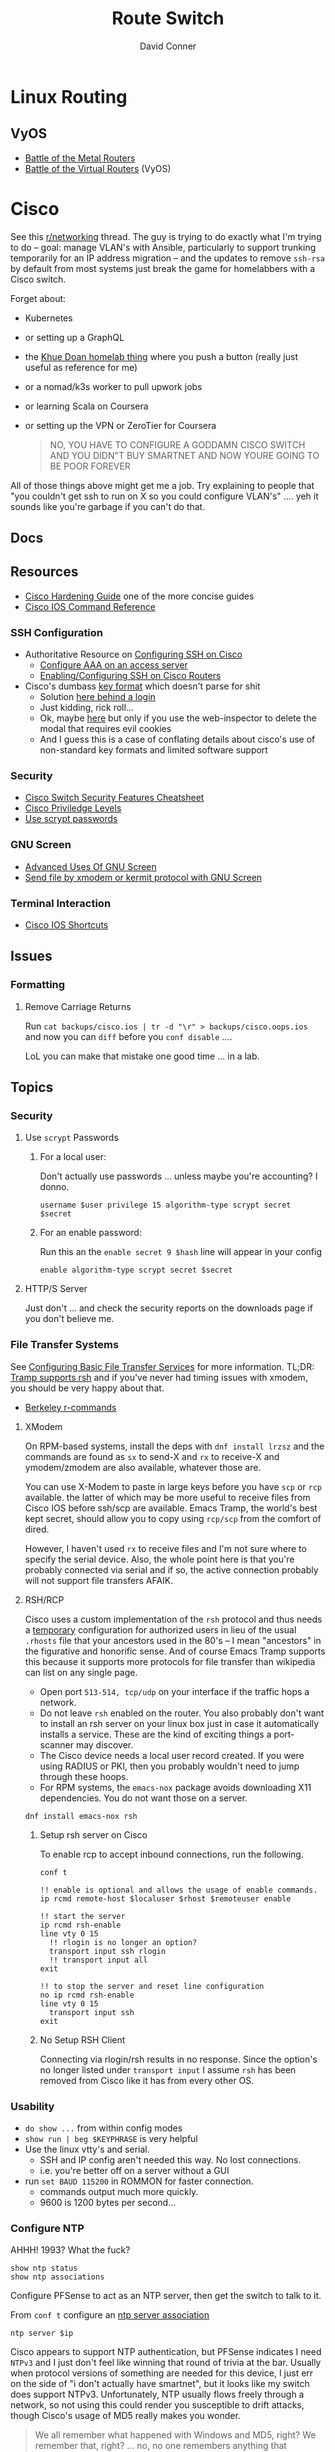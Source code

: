 :PROPERTIES:
:ID:       e967c669-79e5-4a1a-828e-3b1dfbec1d19
:END:
#+TITLE:     Route Switch
#+AUTHOR:    David Conner
#+EMAIL:     noreply@te.xel.io
#+DESCRIPTION: notes

* Linux Routing

** VyOS

+ [[https://blog.kroy.io/2019/11/21/battle-of-the-bare-metal-routers/][Battle of the Metal Routers]]
+ [[https://blog.kroy.io/2019/08/23/battle-of-the-virtual-routers/][Battle of the Virtual Routers]] (VyOS)

* Cisco

See this [[https://www.reddit.com/r/networking/comments/12lgpmv/issues_sshing_to_eveng_cisco_routers_from_ubuntu/][r/networking]] thread. The guy is trying to do exactly what I'm trying to
do -- goal: manage VLAN's with Ansible, particularly to support trunking
temporarily for an IP address migration -- and the updates to remove =ssh-rsa=
by default from most systems just break the game for homelabbers with a Cisco
switch.

Forget about:

+ Kubernetes
+ or setting up a GraphQL
+ the [[https://homelab.khuedoan.com/][Khue Doan homelab thing]] where you push a button (really just useful as
  reference for me)
+ or a nomad/k3s worker to pull upwork jobs
+ or learning Scala on Coursera
+ or setting up the VPN or ZeroTier for Coursera

  #+begin_quote
NO, YOU HAVE TO CONFIGURE A GODDAMN CISCO SWITCH AND YOU DIDN"T BUY SMARTNET AND
NOW YOURE GOING TO BE POOR FOREVER
  #+end_quote

All of those things above might get me a job. Try explaining to people that "you
couldn't get ssh to run on X so you could configure VLAN's" .... yeh it sounds
like you're garbage if you can't do that.

** Docs

** Resources

+ [[https://www.cisco.com/c/en/us/support/docs/ip/access-lists/13608-21.html#anc41][Cisco Hardening Guide]] one of the more concise guides
+ [[https://www.cisco.com/c/en/us/support/ios-nx-os-software/ios-15-0s/products-command-reference-list.html#anchor913][Cisco IOS Command Reference]]

*** SSH Configuration

+ Authoritative Resource on [[https://www.cisco.com/c/en/us/td/docs/switches/lan/catalyst2960/software/release/15-0_1_se/configuration/guide/scg2960/swauthen.html#68859][Configuring SSH on Cisco]]
  - [[https://www.cisco.com/c/en/us/support/docs/security-vpn/terminal-access-controller-access-control-system-tacacs-/10384-security.html][Configure AAA on an access server]]
  - [[https://www.firewall.cx/cisco-technical-knowledgebase/cisco-routers/1100-cisco-routers-ssh-support-configuration-rsa-key-generation.html][Enabling/Configuring SSH on Cisco Routers]]

+ Cisco's dumbass [[https://community.cisco.com/t5/network-access-control/checking-the-identity-of-a-router-with-its-rsa-key-fingerprint/td-p/2500568][key format]] which doesn't parse for shit
  - Solution [[https://www.google.com/url?sa=t&rct=j&q=&esrc=s&source=web&cd=&cad=rja&uact=8&ved=2ahUKEwjE2--o9vX_AhUJF1kFHR_EAl0QtwJ6BAgOEAI&url=https%3A%2F%2Fwww.youtube.com%2Fwatch%3Fv%3DdQw4w9WgXcQ&usg=AOvVaw0aHtehaphMhOCAkCydRLZU&opi=89978449][here behind a login]]
  - Just kidding, rick roll...
  - Ok, maybe [[https://learningnetwork.cisco.com/s/question/0D53i00000Kt5BZCAZ/where-is-the-rsa-fingerprint][here]] but only if you use the web-inspector to delete the modal
    that requires evil cookies
  - And I guess this is a case of conflating details about cisco's use of
    non-standard key formats and limited software support

*** Security

+ [[https://rayanfam.com/topics/cisco-switch-sec-cheatsheet/][Cisco Switch Security Features Cheatsheet]]
+ [[https://study-ccna.com/cisco-privilege-levels/][Cisco Priviledge Levels]]
+ [[https://community.cisco.com/t5/security-knowledge-base/why-you-should-be-using-scrypt-for-cisco-router-password-storage/ta-p/3157196][Use scrypt passwords]]

*** GNU Screen

+ [[https://yakking.branchable.com/posts/screen-advanced/][Advanced Uses Of GNU Screen]]
+ [[https://unix.stackexchange.com/questions/56614/send-file-by-xmodem-or-kermit-protocol-with-gnu-screen][Send file by xmodem or kermit protocol with GNU Screen]]

*** Terminal Interaction

+ [[https://etherealmind.com/cisco-ios-cli-shortcuts/][Cisco IOS Shortcuts]]

** Issues

*** Formatting

**** Remove Carriage Returns

Run =cat backups/cisco.ios | tr -d "\r" > backups/cisco.oops.ios= and now you
can =diff= before you =conf disable= ....

LoL you can make that mistake one good time ... in a lab.

** Topics
*** Security

**** Use =scrypt= Passwords

***** For a local user:

Don't actually use passwords ... unless maybe you're accounting? I donno.

#+begin_src ios
username $user privilege 15 algorithm-type scrypt secret $secret
#+end_src

***** For an enable password:

Run this an the =enable secret 9 $hash= line will appear in your config

#+begin_src ios
enable algorithm-type scrypt secret $secret
#+end_src

**** HTTP/S Server

Just don't ... and check the security reports on the downloads page if you don't
believe me.

*** File Transfer Systems

See [[https://www.cisco.com/c/en/us/td/docs/ios/fundamentals/configuration/guide/15_0s/cf_15_0S_book/cf_file-transfer.html][Configuring Basic File Transfer Services]] for more information. TL;DR: [[https://www.gnu.org/software/tramp/#Inline-methods][Tramp
supports rsh]] and if you've never had timing issues with xmodem, you should be
very happy about that.

+ [[https://en.wikipedia.org/wiki/Berkeley_r-commands][Berkeley r-commands]]

**** XModem

On RPM-based systems, install the deps with =dnf install lrzsz= and the commands
are found as =sx= to send-X and =rx= to receive-X and ymodem/zmodem are also
available, whatever those are.

You can use X-Modem to paste in large keys before you have =scp= or =rcp=
available. the latter of which may be more useful to receive files from Cisco
IOS before ssh/scp are available. Emacs Tramp, the world's best kept secret,
should allow you to copy using =rcp/scp= from the comfort of dired.

However, I haven't used =rx= to receive files and I'm not sure where to specify
the serial device. Also, the whole point here is that you're probably connected
via serial and if so, the active connection probably will not support file
transfers AFAIK.

**** RSH/RCP

Cisco uses a custom implementation of the =rsh= protocol and thus needs a
_temporary_ configuration for authorized users in lieu of the usual =.rhosts=
file that your ancestors used in the 80's -- I mean "ancestors" in the
figurative and honorific sense. And of course Emacs Tramp supports this because
it supports more protocols for file transfer than wikipedia can list on any
single page.

+ Open port =513-514, tcp/udp= on your interface if the traffic hops a network.
+ Do not leave =rsh= enabled on the router. You also probably don't want to
  install an rsh server on your linux box just in case it automatically installs
  a service. These are the kind of exciting things a port-scanner may discover.
+ The Cisco device needs a local user record created. If you were using RADIUS
  or PKI, then you probably wouldn't need to jump through these hoops.
+ For RPM systems, the =emacs-nox= package avoids downloading X11
  dependencies. You do not want those on a server.

#+begin_src ios
dnf install emacs-nox rsh
#+end_src

***** Setup rsh server on Cisco

To enable rcp to accept inbound connections, run the following.

#+begin_src ios
conf t

!! enable is optional and allows the usage of enable commands.
ip rcmd remote-host $localuser $rhost $remoteuser enable

!! start the server
ip rcmd rsh-enable
line vty 0 15
  !! rlogin is no longer an option?
  transport input ssh rlogin
  !! transport input all
exit

!! to stop the server and reset line configuration
no ip rcmd rsh-enable
line vty 0 15
  transport input ssh
exit
#+end_src

***** No Setup RSH Client

Connecting via rlogin/rsh results in no response. Since the option's no longer
listed under =transport input= I assume =rsh= has been removed from Cisco like
it has from every other OS.

*** Usability

+ =do show ...= from within config modes
+ =show run | beg $KEYPHRASE= is very helpful
+ Use the linux vtty's and serial.
  - SSH and IP config aren't needed this way. No lost connections.
  - i.e. you're better off on a server without a GUI
+ run =set BAUD 115200= in ROMMON for faster connection.
  - commands output much more quickly.
  - 9600 is 1200 bytes per second...

*** Configure NTP

AHHH! 1993? What the fuck?

#+begin_src ios
show ntp status
show ntp associations
#+end_src

Configure PFSense to act as an NTP server, then get the switch to talk to it.

From =conf t= configure an [[https://www.cisco.com/c/en/us/td/docs/switches/connectedgrid/cgs2520/software/release/12_2_53_ex/configuration/guide/scg2520/swadmin.html?dtid=osscdc000283#98219][ntp server association]]

#+begin_src ios
ntp server $ip
#+end_src

Cisco appears to support NTP authentication, but PFSense indicates I need
=NTPv3= and I just don't feel like winning that round of trivia at the
bar. Usually when protocol versions of something are needed for this device, I
just err on the side of "i don't actually have smartnet", but it looks like my
switch does support NTPv3. Unfortunately, NTP usually flows freely through a
network, so not using this could render you susceptible to drift attacks, though
Cisco's usage of MD5 really makes you wonder.

#+begin_quote
We all remember what happened with Windows and MD5, right? We remember that,
right? ... no, no one remembers anything that happened more than a week ago.
#+end_quote

Some points on security of old cisco devices generally:

- The lack of smartnet-enabled IOS updates means that you only get
  "critical" security updates, so you can't have nice things like =ecdsa= which is
  far more efficient to calculate.
- There's no way these devices have an equivalent to =AES-NI= instructions
  AFAIK. But block ciphers related to those are the only ones you can select
  from.
- I don't know the implementation details for =ecdsa= but I'm guessing most
  CPU's can handle it, but lack the software requirements. My switch offers the
  option in autocomplete ... and just errors out when you try to use it.

Given the usage of weak crypto: the key takeaway here is that if you don't
configure =ntp= with authentication on an old Cisco device, you really need to
ensure that =port 123= traffic could only reach it if it's emitted from that
network. I'm not sure what PFSense does with =scapy= packets generated from an
insecure subnet, but if it doesn't reject them (and it probably won't), then you
need a floating firewall rule to filter that from the outside in.

**** No Practical Free & Open Network Devices that can be automated?

The lack of reasonably configurable open/free options for route/switch/firewall
is particularly infurating. Well plebs, if you want to automate your network
gear for your "smart" home, you better start paying up. Your cloud bill is due
and it's easily $500. You could always invest hundreds of hours managing your
network, but why not give a handful of corporate giants alllll of your data.
It's properly secured with encryption isn't it?

This is almost as infurating as the lack of decent features on that Cable
Company router that you're perpetually "renting" ... which is almost as
infuriating as the leverage that ISP's generally have when selling your
data. That IPv6 makes it fairly easy to use a combination of devices (even with
the proper DHCPv6 or SLAAC) to unmask the identity of a network assigned a
dynamic IP is a little unsettling given the number of "smart" devices in your
home.

*** Transfer Files From TFTP Server On Switch

Fortunately, there's an [[https://www.cisco.com/c/en/us/td/docs/ios/fundamentals/command/reference/cf_book/cf_t1.html][alphabetized command reference]] that describes how to get
the switch to /act as a TFTP server/. It's the cryptic "tftp-server" command.

Generate your keys and start the TFTP server on the switch

#+begin_src ios
tftp-server flash:$path
#+end_src

Get you a TFTP client. Preferably one that doesn't stick around on your system.

#+begin_src shell
guix shell tftp-hpa
#+end_src

Then on the linux host, run =tftp $ipaddress=. The rest is self-explanatory.

*** Manipulate Files on Flash Storage

Inspect the file systems on the switch. Not your switch, but the one in this
[[https://www.cisco.com/c/en/us/td/docs/switches/lan/catalyst3850/software/release/3se/system_management/configuration_guide/b_sm_3se_3850_cg/b_sm_3se_3850_cg_chapter_010011.html][incomprehensible URL]]. Although I guess you can find device-specific docs by
using "my devices" in Cisco. I was under the impression that required smart
net.

I guess I'm irritated because it's realllly complicated to answer the question
"what _actual features_ do my device and IOS support?" So I have the sneaking
suspicion that my device only supports =3072-bit= RSA keys and I remember it was
tough to transfer files. So if I use =4096-bit=, does that mean I'll have to
start over after getting vague errors? Only way I know to find out is to try.

**** List files on the device

#+begin_src ios
show filesystems

!! list files ...
dir
dir flash:

!! mkdirr
mkdir flash:/keys

!! delete files
delete flash:$keyname*
#+end_src

*** Update IOS

Install/configure TFTP server, make a directory to contain the files.

Ensure the firewall is open. Then run

#+begin_src shell
/usr/sbin/in.tftpd -c -p -s $share
#+end_src

On the switch run:

#+begin_src ios
enable

!! then enter the host/file and transfer
copy tftp: flash:
#+end_src


*** Configure SSH

Status Commands

+ show ssh
+ show ip ssh
+ show aaa

TL;DR: just configure the keys like normal and fucking add them with:

#+begin_src ios
conf t
ip ssh pubkey-chain
username $myuser
key-string $(fold -bw72 ~/.ssh/just-my-fucking-yubikey.pub)
#+end_src

I had already configured this before, but since SSH kept erroring out, I
couldn't confirm whether it was actually rejecting my key for authentication or
it was instead choking on some 1990's crypto bullshit.

I just spent like 16 hours, more or less, tracking this down and it's fucking
bullshit. It is difficult to determine what your switch is doing -- but
maddening to determine the capabilities/support of the hardware. Cisco is it's
own little world and I guess usually someone just configures proper PKI or
RADIUS and you just log in like nothing happens.

**** Current Notes

Recommended configuration from [[https://www.cisco.com/c/en/us/support/docs/ip/access-lists/13608-21.html#anc41][Cisco hardening guide]]

#+begin_src ios
hostname router
ip domain-name cisco.com
ip ssh version 2
ip ssh authentication-retries 5
ip ssh time-out 120

!! Specify the name of the RSA key pair (in this case, "sshkeys") to use for SSH
ip ssh rsa keypair-name sshkeys

!! Enable the SSH server for local and remote authentication on the router using
!! the "crypto key generate" command
!! For SSH version 2, the modulus size must be at least 768 bits

crypto key generate rsa usage-keys label sshkeys modulus 2048
#+end_src

Ummm okay, but seriously why would you recommend 2048? I mean if the switch is
not capable of processing a single 4096 RSA connection, then you should not be
using it in a high-load situation. This is actually all the more reason to
implement ECDSA.

***** Generate your keys

See [[https://www.cisco.com/c/en/us/td/docs/ios-xml/ios/security/a1/sec-a1-xe-3se-3850-cr-book/sec-a1-xe-3se-3850-cr-book_chapter_0110.pdf][PDF for 3800 series switches]].

The =$hostname= is the keypair name

#+begin_src ios
!! doesn't work
!! crypto key generate rsa label $hostname exportable modulus 4096 storage flash:

crypto key generate rsa label $hostname exportable modulus 4096
#+end_src

And here I discover what I already found (but I guess didn't note) ... The
=flash:= file system cannot store crypto keys and =show usb controllers= is not
a valid command.

... okay, nevermind. The flash filesystem isn't secure anyways. You transfer
keys to files with =crypto key export= and the IOS device forces you to choose
=DES= or =3DES= to protect them ... which is the passphrase I believe I lost :(

#+begin_src ios
conf t
crypto key export rsa $hostname pem url flash:$filename 3des $passphrase
exit !! or end !! or ctrl-z

dir flash:
#+end_src

***** Test The SSH

Move the keys to =~/.ssh= and change their permissions.

Start =ssh-agent=. Run =ssh-add ~/.ssh/$host.prv=. Enter the =3DES=
password. The key should be accepted.

At this point, you need to address some issues introduced by newer versions of
OpenSSH and lack of security updates to older Cisco devices:

#+begin_src ssh-config
# the basics
Host $host
  Hostname $hostname
  User $aaa_cisco
  IdentitiesOnly yes
  IdentityFile ~/.ssh/$host.prv

  # here are the changes you'll need
  # each line results from an additional error type
  Ciphers aes256-cbc
  MACs hmac-sha1
  KexAlgorithms diffie-hellman-group14-sha1
  PubkeyAcceptedKeyTypes +ssh-rsa
  HostKeyAlgorithms +ssh-rsa

  # ^ssh-rsa will instead bump it to the front of the list
  # +ssh-rsa adds it as an option and -ssh-rsa removes it
#+end_src

At this point, you may finally find a comprehensive doc on Cisco/SSH -- see
[[authoritative link]].  By running =show ip ssh= you'll discover the switch is
running SSH 1.99, but the real problem is that it still has a =1024b= public key
configured.

#+begin_src ios
conf t
ip ssh version 2
do show ip ssh !! and it says it's still running both SSHv1 and SSHv2

!! sets the ssh pubkey to the proper keypair
ip ssh rsa keypair-name $kp
#+end_src

And now the Switch's SSH server does something slightly different.

+ Asks me to validate the host key that the switch is offering
+ Hangs at =send packet type 30 ... expecting SSH2_MSG_KEX_ECDH_REPLY=,
+ Then receives the reply after about 10 seconds at which point =libcrypto= on
  Centos blows up and simply reports:
  - =Found key in ....= and =debug2: bits set: 1042/2048= whatever TF that
    means.

**** From old notes

*Caveat Lector:* This section contains an incomplete description of the process,
but it includes some some useful tricks using GNU screen if you're on a serial
connection.

Particularly, some of the older hardware uses older algorithms, but also
certificate formats that are non-standard (or at least unusual), which makes it
a bit wierd to import. I can't remember which method I got to work: either
transferring files via =xmodem= or transferring text.

***** TODO Describe problems with =crypto key rsa import=

Yeh, som of this is reaaly really bad.

***** Importing External Keys

=crypto key rsa import $KEYNAME pem url xmodem:/file= was working for
either public or private keys (when one was in PEM format).

This approach wasnt working for me -- SSH user setup just needs
=key-string= anyways.

***** Generating Keypairs

- Run =crypto key rsa generate rsa modulus 4096= to generate a generic
  keypair. This requires a hostname & domain name.
- Validate generation/upload with =do show crypto key mypubkey all=
- Remove keys with =crypto key rsa zeroize $KEYNAME=

***** Setup SSH

This will let you remotely manage your router (and use tools like
ansible)

+ Configuring SSH from Linux
  - IOS doesn't accept DSA or OpenSSH keys
  - keys need to be in the format of =ssh-rsa ... comment=
+ Refer to this post on [[https://nsrc.org/workshops/2016/renu-nsrc-cns/raw-attachment/wiki/Agenda/Using-SSH-public-key-authentication-with-Cisco.html][Cisco/SSH via Linux]]

****** Generate keys

Older cisco devices want RSA, but generating 4096b keys on the device
takes forever.

+ Run =ssh-keygen -t rsa -b 4096 -f $FILENAME=
+ Use screen & =exec !! fold= to copy/paste into the key-string
  - or modify the key-string in a config that you upload
+ Verify the key with =ssh-keygen -E md5 -lf $FILENAME.pub=

***** Configuring SCP Transfers

****** TODO maybe figure this out someday. maybe not.

*** Linux Tools for Cisco

**** TFTP

***** dnsmasq

Ensure your firewall is temporarily configured. Only TFTP downloads
are allowed.

=dnsmasq --no-daemon --enable-tftp --tftp-root=$TFTPROOT -i $IFACE=

***** tftp-server

On RPM systems, run =dnf install tftp tftp-server=

+ The client will be found at =tftp= and
+ The server can be started with =/usr/sbin/in.tftpd -c -p -s $share=

You'll need to enable/disable TFTP on port 69, potentially both on PFSense and
on =firewalld=.

See [[https://fedoramagazine.org/how-to-set-up-a-tftp-server-on-fedora/][How to set up a TFTP server on Fedora]], but it recommends enabling the =TFTP=
service.... don't do that.

**** Serial: =screen=

***** Enable Linux Serial for User

Find the =/dev/ttySn= serial file. Also, add user to =dialout= group.

For faster connection, run =set BAUD 115200= or the serial gnomes won't favor
your file transfers.

***** Use Screen to Transfer Files to IOS via Serial

To transfer files like IOS updates, type =C-a := in screen. Then run =exec !! sx
-b -X $FILENAME= to copy.

The =-b= flag pipes binary data into screen, so the IOS terminal can be expected
to receive it. From what I remember, this is tricky to time right.

At the correct time, press the button after typing:

=copy xmodem:/flash:/filename.bin=

Press it again if it didn't work. Also, this must be done from within ROMMON,
unless the =copy= menu gives you access to =xmodem:=

***** Pasting A Big SSH Key

To emulate copy/paste in screen, enter content into a file, then type =C-a := in
screen to run Screen commands.

Run =exec !! fold -bw72 $FILENAME= and the content will be piped in as input.

Cisco has a maximum of 254 chars per line, so the =-bw72= arg specifies a
maximum.

***** Updating IOS from ROMMON

Refer to this post to [[https://stelfox.net/2019/reflashing-cisco-catalyst-with-xmodem/][Reflash Cisco Catalyst with XMODEM]]


** Hardware

*** 2960



* Avaya

** Issues

*** Ctrl-y

Avaya expects a "Ctrl-y" after boot. This is displayed to a user
connecting to a console (with putty/etc) ... if the console cable is
connected during the boot.

* DDWRT

** Docs

*** Top Wikis

+ [[https://wiki.dd-wrt.com/wiki/index.php/Useful_scripts][Useful Scripts]]
+ [[https://wiki.dd-wrt.com/wiki/index.php/TFTP_flash#Linux][TFTP Flash (linux)]]
+ [[https://forum.dd-wrt.com/phpBB2/viewtopic.php?t=51486][The "Peacock" Thread]] old, but lots of useful info

*** Firewall

+ [[https://forum.dd-wrt.com/wiki/index.php/FirewallExample][Firewall Example]]
+ [[https://forum.dd-wrt.com/wiki/index.php/Firewall][Firewall]]
+ [[https://forum.dd-wrt.com/wiki/index.php/Firmware_FAQ#Which_router_should_I_buy.3F][Firmware FAQ]]
+ [[https://forum.dd-wrt.com/wiki/index.php/Installation#Is_Your_Router_Supported.3Fhttps://forum.dd-wrt.com/wiki/index.php/Installation#Is_Your_Router_Supported.3F][Installation]]

**** Netgear R7000-specific

+ R7000 [[https://wiki.dd-wrt.com/wiki/index.php/Category:R7000][wiki articles]]
+ R7000 [[https://forum.dd-wrt.com/phpBB2/viewtopic.php?t=264152][best practices]] (forum)

** Resources

*** Guides

This guy has guides with the r7000 router

+ [[http://www.regressionist.com/2020/07/05/poor-mans-cluster/][Poor Man's Cluster]]
+ [[http://www.regressionist.com/2020/06/11/securing-a-research-vlan-on-a-retail-router-with-dd-wrt/][Securing a research VLAN on a retail router with DD-WRT]]
+ [[http://www.regressionist.com/2020/06/14/kickstarting-from-my-dd-wrt-router/][Kickstarting from my DD-WRT Router]]
+ and to top it off: [[http://www.regressionist.com/2020/06/20/reviews-of-distributed-filesystems/][Reviews of Distributed File Systems]]
+ [[https://www.tweaking4all.com/hardware/netgear-r7000-dd-wrt/][Netgear R7000 specific instructions]] (2014)

*** Scripts

**** [[https://github.com/tknarr/ddwrt-nvram-tools][tknarr/ddwrt-nvram-tools]]

+ nvram_dump & nvram_build scripts
+ diff your nvram backups
+ my notes say: "doesn't quite work" but seeing the code solved my problems

**** [[https://github.com/impressiver/ddwrt_conntrack][impressiver/ddwrt_conntrack]]

+ QoS IP Connection Tracking/Bandwidth Monitor

**** [[https://github.com/daenney/ddwrt-snmp_exporter][daenney/ddwrt-snmp_exporter]]

+ yaml file to enable "prometheus" to scrape DDWRT routers for SNMP

**** [[github:carlosedp/ddwrt-monitoring][carlosedp/ddwrt-monitoring]]

+ monitor ddwrt with prometheus/graphana (configs only)


** Topics

*** Basic Install/Config

Some generic steps to walk through in the webui

**** Install
+ Reset Netgear Router
+ Walk through initial Netgear setup (one last time)
+ Then flash the *.chk file to the router

**** Initial Config
+ Set a new admin/password
+ Disable wifi radios
+ Set time zone
+ Configure Gateway
  - network/cidr/gateway
+ Configure LAN
  - network/cidr/gateway (and a router IP address)
+ Configure DHCP
+ Configure NTP
  - most external router should sync to =time.nist.gov=
+ Configure Administration settings
  - change protocol to HTTPS
  - disable info site
  - restrict  remote ip range

*** Intrusion Detection

If socat can run, then it should be possible to use it (and maybe light
iptables) to intercept traffic streams, duplex them and forward them to an
off-device instance of snort or something

#+begin_quote
... this is without something like an $500 ARM device or the $100 [[https://shop.hak5.org/products/throwing-star-lan-tap][Hak5 ethernet
ninja star]] thing that only people with annual average salaries above that of
Saharan Africa can afford.

Ahhhh it really pays to be poor. It's about the journey, not the destination! It
really ~just~ forces you to develop smart ways /just/ to get around -- which is
obviously something most people appreciate! That's why people like Marc Cuban
value keeping their kids poor of course. So they have a well-balanced
perspective and a background with challenges to overcome.
#+end_quote

*** Filesystem


**** /tmp (ramfs)


**** /jffs (jffs2)

+ [[https://wiki.dd-wrt.com/wiki/index.php/Jffs][Journaling Flash File System]]


*** SSH

This requires RSA-2048 which has bit me so many times

*** [[https://wiki.dd-wrt.com/wiki/index.php/Ipkg][ipkg]]

A package manager that can get =socat= on the device somehow...



** Issues

*** ipkg commands report missing files or read-only file system

+ [[https://forum.dd-wrt.com/phpBB2/viewtopic.php?p=503846][old post]] seems to indicate missing modules or potential storage issues


*** Decompile Cisco IOS

+ [[https://notabug.org/viperultra/cisco-ios-reverse][viperultra/cisco-ios-reverse]]

Probably violates ToS, but damn [[https://techcrunch.com/2023/04/19/russian-hackers-exploit-six-year-old-cisco-flaw-to-target-us-government-agencies/][the hand-me-down IOS is really really bad]] and
old hardware in need of a landfill irritates the shit out of me. If it's got
gigabit ethernet and it doesn't choke under load, why can't I use that with
automation to configure it? Does anyone besides FAANG even buy Cisco stuff
anymore? No offense there ... but I actually think networking's lack of
accessibility is a serious future problem for economic growth and/or data
privacy. And I'm not sure why a company that targets grey markets with hardware
buybacks for new implementations would really give a shit about being offended
here.
